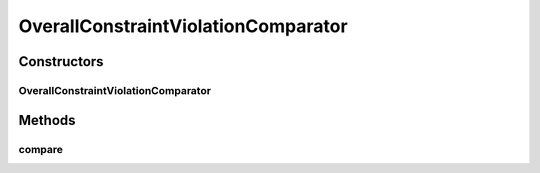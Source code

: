 .. java:import:: org.uma.jmetal.solution Solution

.. java:import:: org.uma.jmetal.util.comparator ConstraintViolationComparator

.. java:import:: org.uma.jmetal.util.solutionattribute.impl OverallConstraintViolation

OverallConstraintViolationComparator
====================================

.. java:package:: org.uma.jmetal.util.comparator.impl
   :noindex:

.. java:type:: @SuppressWarnings public class OverallConstraintViolationComparator<S extends Solution<?>> implements ConstraintViolationComparator<S>

   This class implements a \ ``Comparator``\  (a method for comparing \ ``Solution``\  objects) based on the overall constraint violation of the solutions, as done in NSGA-II.

   :author: Antonio J. Nebro

Constructors
------------
OverallConstraintViolationComparator
^^^^^^^^^^^^^^^^^^^^^^^^^^^^^^^^^^^^

.. java:constructor:: public OverallConstraintViolationComparator()
   :outertype: OverallConstraintViolationComparator

   Constructor

Methods
-------
compare
^^^^^^^

.. java:method:: public int compare(S solution1, S solution2)
   :outertype: OverallConstraintViolationComparator

   Compares two solutions. If the solutions has no constraints the method return 0

   :param solution1: Object representing the first \ ``Solution``\ .
   :param solution2: Object representing the second \ ``Solution``\ .
   :return: -1, or 0, or 1 if o1 is less than, equal, or greater than o2, respectively.

